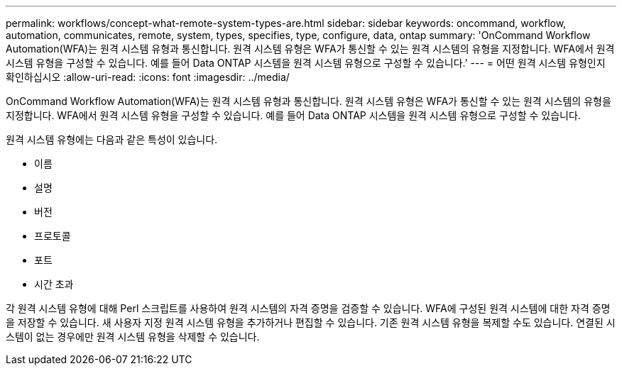 ---
permalink: workflows/concept-what-remote-system-types-are.html 
sidebar: sidebar 
keywords: oncommand, workflow, automation, communicates, remote, system, types, specifies, type, configure, data, ontap 
summary: 'OnCommand Workflow Automation(WFA)는 원격 시스템 유형과 통신합니다. 원격 시스템 유형은 WFA가 통신할 수 있는 원격 시스템의 유형을 지정합니다. WFA에서 원격 시스템 유형을 구성할 수 있습니다. 예를 들어 Data ONTAP 시스템을 원격 시스템 유형으로 구성할 수 있습니다.' 
---
= 어떤 원격 시스템 유형인지 확인하십시오
:allow-uri-read: 
:icons: font
:imagesdir: ../media/


[role="lead"]
OnCommand Workflow Automation(WFA)는 원격 시스템 유형과 통신합니다. 원격 시스템 유형은 WFA가 통신할 수 있는 원격 시스템의 유형을 지정합니다. WFA에서 원격 시스템 유형을 구성할 수 있습니다. 예를 들어 Data ONTAP 시스템을 원격 시스템 유형으로 구성할 수 있습니다.

원격 시스템 유형에는 다음과 같은 특성이 있습니다.

* 이름
* 설명
* 버전
* 프로토콜
* 포트
* 시간 초과


각 원격 시스템 유형에 대해 Perl 스크립트를 사용하여 원격 시스템의 자격 증명을 검증할 수 있습니다. WFA에 구성된 원격 시스템에 대한 자격 증명을 저장할 수 있습니다. 새 사용자 지정 원격 시스템 유형을 추가하거나 편집할 수 있습니다. 기존 원격 시스템 유형을 복제할 수도 있습니다. 연결된 시스템이 없는 경우에만 원격 시스템 유형을 삭제할 수 있습니다.
